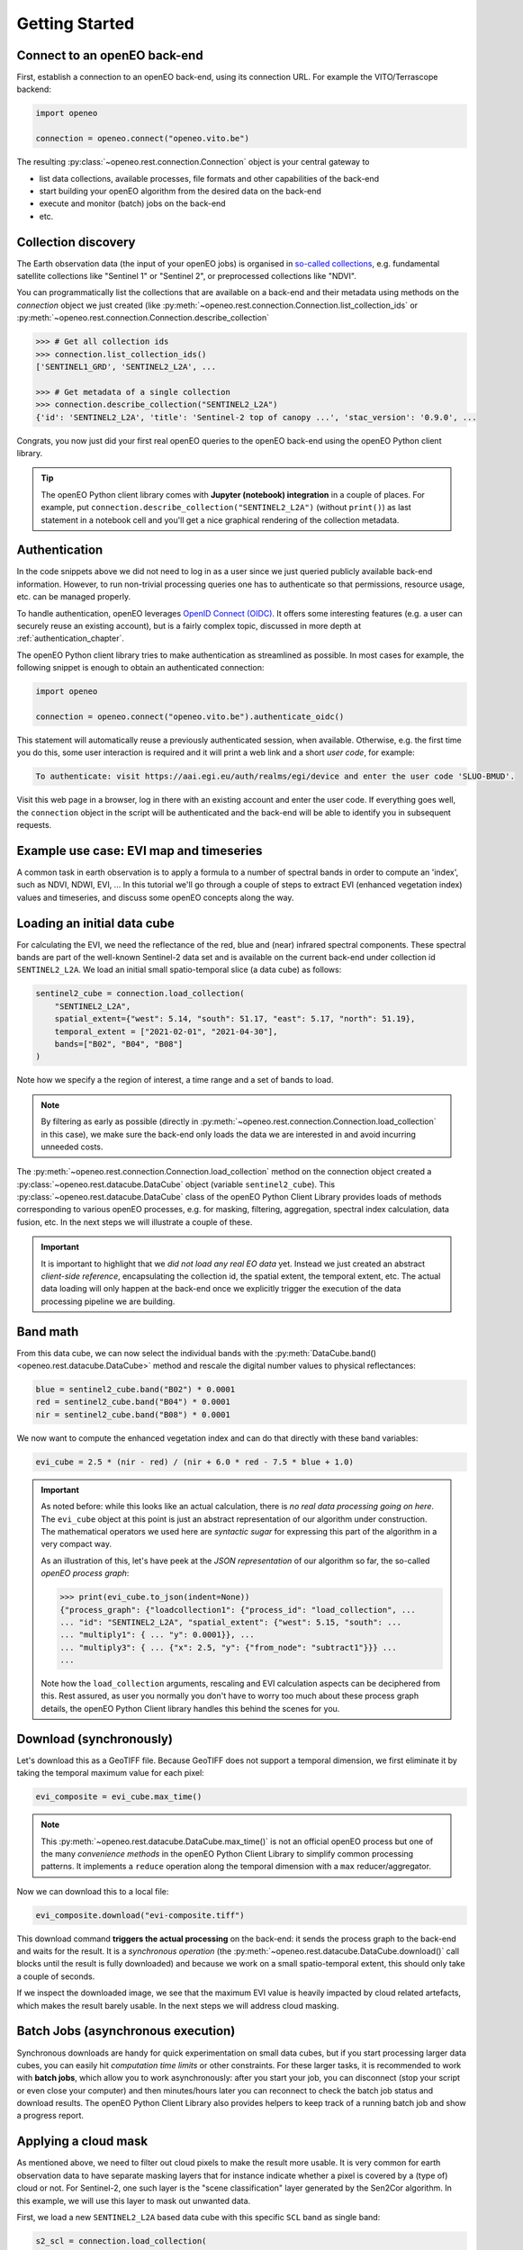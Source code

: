 ================
Getting Started
================


Connect to an openEO back-end
==============================

First, establish a connection to an openEO back-end, using its connection URL.
For example the VITO/Terrascope backend:

.. code-block:: python

    import openeo

    connection = openeo.connect("openeo.vito.be")

The resulting :py:class:`~openeo.rest.connection.Connection` object is your central gateway to

- list data collections, available processes, file formats and other capabilities of the back-end
- start building your openEO algorithm from the desired data on the back-end
- execute and monitor (batch) jobs on the back-end
- etc.

.. seealso::

    Use the `openEO Hub <http://hub.openeo.org/>`_ to explore different back-end options
    and their capabilities in a web-based way.


Collection discovery
=====================

The Earth observation data (the input of your openEO jobs) is organised in
`so-called collections <https://openeo.org/documentation/1.0/glossary.html#eo-data-collections>`_,
e.g. fundamental satellite collections like "Sentinel 1" or "Sentinel 2",
or preprocessed collections like "NDVI".

You can programmatically list the collections that are available on a back-end
and their metadata using methods on the `connection` object we just created
(like :py:meth:`~openeo.rest.connection.Connection.list_collection_ids`
or :py:meth:`~openeo.rest.connection.Connection.describe_collection`

.. code-block:: pycon

    >>> # Get all collection ids
    >>> connection.list_collection_ids()
    ['SENTINEL1_GRD', 'SENTINEL2_L2A', ...

    >>> # Get metadata of a single collection
    >>> connection.describe_collection("SENTINEL2_L2A")
    {'id': 'SENTINEL2_L2A', 'title': 'Sentinel-2 top of canopy ...', 'stac_version': '0.9.0', ...

Congrats, you now just did your first real openEO queries to the openEO back-end
using the openEO Python client library.

.. tip::
    The openEO Python client library comes with **Jupyter (notebook) integration** in a couple of places.
    For example, put ``connection.describe_collection("SENTINEL2_L2A")`` (without ``print()``)
    as last statement in a notebook cell
    and you'll get a nice graphical rendering of the collection metadata.

.. seealso::

    Find out more about data discovery, loading and filtering at :ref:`data_access_chapter`.


Authentication
==============

In the code snippets above we did not need to log in as a user
since we just queried publicly available back-end information.
However, to run non-trivial processing queries one has to authenticate
so that permissions, resource usage, etc. can be managed properly.

To handle authentication, openEO leverages `OpenID Connect (OIDC) <https://openid.net/connect/>`_.
It offers some interesting features (e.g. a user can securely reuse an existing account),
but is a fairly complex topic, discussed in more depth at :ref:`authentication_chapter`.

The openEO Python client library tries to make authentication as streamlined as possible.
In most cases for example, the following snippet is enough to obtain an authenticated connection:

.. code-block:: python

    import openeo

    connection = openeo.connect("openeo.vito.be").authenticate_oidc()

This statement will automatically reuse a previously authenticated session, when available.
Otherwise, e.g. the first time you do this, some user interaction is required
and it will print a web link and a short *user code*, for example:

.. code-block::

    To authenticate: visit https://aai.egi.eu/auth/realms/egi/device and enter the user code 'SLUO-BMUD'.

Visit this web page in a browser, log in there with an existing account and enter the user code.
If everything goes well, the ``connection`` object in the script will be authenticated
and the back-end will be able to identify you in subsequent requests.



Example use case: EVI map and timeseries
=========================================

A common task in earth observation is to apply a formula to a number of spectral bands
in order to compute an 'index', such as NDVI, NDWI, EVI, ...
In this tutorial we'll go through a couple of steps to extract
EVI (enhanced vegetation index) values and timeseries,
and discuss some openEO concepts along the way.


Loading an initial data cube
=============================

For calculating the EVI, we need the reflectance of the
red, blue and (near) infrared spectral components.
These spectral bands are part of the well-known Sentinel-2 data set
and is available on the current back-end under collection id ``SENTINEL2_L2A``.
We load an initial small spatio-temporal slice (a data cube) as follows:

.. code-block:: python

    sentinel2_cube = connection.load_collection(
        "SENTINEL2_L2A",
        spatial_extent={"west": 5.14, "south": 51.17, "east": 5.17, "north": 51.19},
        temporal_extent = ["2021-02-01", "2021-04-30"],
        bands=["B02", "B04", "B08"]
    )

Note how we specify a the region of interest, a time range and a set of bands to load.

.. note::
    By filtering as early as possible (directly in :py:meth:`~openeo.rest.connection.Connection.load_collection` in this case),
    we make sure the back-end only loads the data we are interested in
    and avoid incurring unneeded costs.

The :py:meth:`~openeo.rest.connection.Connection.load_collection` method on the connection
object created a :py:class:`~openeo.rest.datacube.DataCube` object (variable ``sentinel2_cube``).
This :py:class:`~openeo.rest.datacube.DataCube` class of the openEO Python Client Library
provides loads of methods corresponding to various openEO processes,
e.g. for masking, filtering, aggregation, spectral index calculation, data fusion, etc.
In the next steps we will illustrate a couple of these.


.. important::
    It is important to highlight that we *did not load any real EO data* yet.
    Instead we just created an abstract *client-side reference*,
    encapsulating the collection id, the spatial extent, the temporal extent, etc.
    The actual data loading will only happen at the back-end
    once we explicitly trigger the execution of the data processing pipeline we are building.



Band math
=========

From this data cube, we can now select the individual bands
with the :py:meth:`DataCube.band() <openeo.rest.datacube.DataCube>` method
and rescale the digital number values to physical reflectances:

.. code-block:: python

    blue = sentinel2_cube.band("B02") * 0.0001
    red = sentinel2_cube.band("B04") * 0.0001
    nir = sentinel2_cube.band("B08") * 0.0001

We now want to compute the enhanced vegetation index
and can do that directly with these band variables:

.. code-block:: python

    evi_cube = 2.5 * (nir - red) / (nir + 6.0 * red - 7.5 * blue + 1.0)

.. important::
    As noted before: while this looks like an actual calculation,
    there is *no real data processing going on here*.
    The ``evi_cube`` object at this point is just an abstract representation
    of our algorithm under construction.
    The mathematical operators we used here are *syntactic sugar*
    for expressing this part of the algorithm in a very compact way.

    As an illustration of this, let's have peek at the *JSON representation*
    of our algorithm so far, the so-called *openEO process graph*:

    .. code-block:: text

        >>> print(evi_cube.to_json(indent=None))
        {"process_graph": {"loadcollection1": {"process_id": "load_collection", ...
        ... "id": "SENTINEL2_L2A", "spatial_extent": {"west": 5.15, "south": ...
        ... "multiply1": { ... "y": 0.0001}}, ...
        ... "multiply3": { ... {"x": 2.5, "y": {"from_node": "subtract1"}}} ...
        ...

    Note how the ``load_collection`` arguments, rescaling and EVI calculation aspects
    can be deciphered from this.
    Rest assured, as user you normally you don't have to worry too much
    about these process graph details,
    the openEO Python Client library handles this behind the scenes for you.


Download (synchronously)
========================

Let's download this as a GeoTIFF file.
Because GeoTIFF does not support a temporal dimension,
we first eliminate it by taking the temporal maximum value for each pixel:

.. code-block:: python

    evi_composite = evi_cube.max_time()

.. note::

    This :py:meth:`~openeo.rest.datacube.DataCube.max_time()` is not an official openEO process
    but one of the many *convenience methods* in the openEO Python Client Library
    to simplify common processing patterns.
    It implements a ``reduce`` operation along the temporal dimension
    with a ``max`` reducer/aggregator.

Now we can download this to a local file:

.. code-block:: python

    evi_composite.download("evi-composite.tiff")

This download command **triggers the actual processing** on the back-end:
it sends the process graph to the back-end and waits for the result.
It is a *synchronous operation* (the :py:meth:`~openeo.rest.datacube.DataCube.download()` call
blocks until the result is fully downloaded) and because we work on a small spatio-temporal extent,
this should only take a couple of seconds.

If we inspect the downloaded image, we see that the maximum EVI value is heavily impacted
by cloud related artefacts, which makes the result barely usable.
In the next steps we will address cloud masking.

.. image:: _static/images/basics/evi-composite.png


Batch Jobs (asynchronous execution)
===================================

Synchronous downloads are handy for quick experimentation on small data cubes,
but if you start processing larger data cubes, you can easily
hit *computation time limits* or other constraints.
For these larger tasks, it is recommended to work with **batch jobs**,
which allow you to work asynchronously:
after you start your job, you can disconnect (stop your script or even close your computer)
and then minutes/hours later you can reconnect to check the batch job status and download results.
The openEO Python Client Library also provides helpers to keep track of a running batch job
and show a progress report.

.. seealso::

    See :ref:`batch-jobs-chapter` for more details.


Applying a cloud mask
=========================

As mentioned above, we need to filter out cloud pixels to make the result more usable.
It is very common for earth observation data to have separate masking layers that for instance indicate
whether a pixel is covered by a (type of) cloud or not.
For Sentinel-2, one such layer is the "scene classification" layer generated by the Sen2Cor algorithm.
In this example, we will use this layer to mask out unwanted data.

First, we load a new ``SENTINEL2_L2A`` based data cube with this specific ``SCL`` band as single band:

.. code-block:: python

    s2_scl = connection.load_collection(
        "SENTINEL2_L2A",
        spatial_extent={"west": 5.14, "south": 51.17, "east": 5.17, "north": 51.19},
        temporal_extent = ["2021-02-01", "2021-04-30"],
        bands=["SCL"]
    )

Now we can use the compact "band math" feature again to build a
binary mask with a simple comparison operation:

.. code-block:: python

    # Select the "SCL" band from the data cube
    scl_band = s2_scl.band("SCL")
    # Build mask to mask out everything but class 4 (vegetation)
    mask = (scl_band != 4)

Before we can apply this mask to the EVI cube we have to resample it,
as the "SCL" layer has a "ground sample distance" of 20 meter,
while it is 10 meter for  the "B02", "B04" and "B08" bands.
We can easily do the resampling by referring directly to the EVI cube.

.. code-block:: python

    mask_resampled = mask.resample_cube_spatial(evi_cube)

    # Apply the mask to the `evi_cube`
    evi_cube_masked = evi_cube.mask(mask_resampled)


We can now download this as a GeoTIFF, again after taking the temporal maximum:

.. code-block:: python

    evi_cube_masked.max_time().download("evi-masked-composite.tiff")

Now, the EVI map is a lot more valuable, as the non-vegetation locations
and observations are filtered out:

.. image:: _static/images/basics/evi-masked-composite.png


Aggregated EVI timeseries
===========================

A common type of analysis is aggregating pixel values over one or more regions of interest
(also known as "zonal statistics) and tracking this aggregation over a period of time as a timeseries.
Let's extract the EVI timeseries for these two regions:

.. code-block:: python

    features = {"type": "FeatureCollection", "features": [
        {
            "type": "Feature", "properties": {},
            "geometry": {"type": "Polygon", "coordinates": [[
                [5.1417, 51.1785], [5.1414, 51.1772], [5.1444, 51.1768], [5.1443, 51.179], [5.1417, 51.1785]
            ]]}
        },
        {
            "type": "Feature", "properties": {},
            "geometry": {"type": "Polygon", "coordinates": [[
                [5.156, 51.1892], [5.155, 51.1855], [5.163, 51.1855], [5.163, 51.1891], [5.156, 51.1892]
            ]]}
        }
    ]}


.. note::

    To have a self-containing example we define the geometries here as an inline GeoJSON-style dictionary.
    In a real use case, your geometry will probably come from a local file or remote URL.
    The openEO Python Client Library supports alternative ways of specifying the geometry
    in methods like :py:meth:`~openeo.rest.datacube.DataCube.aggregate_spatial()`, e.g.
    as Shapely geometry objects.


Building on the experience from previous sections, we first build a masked EVI cube
(covering a longer time window than before):

.. code-block:: python

    # Load raw collection data
    sentinel2_cube = connection.load_collection(
        "SENTINEL2_L2A",
        spatial_extent={"west": 5.14, "south": 51.17, "east": 5.17, "north": 51.19},
        temporal_extent = ["2020-01-01", "2021-12-31"],
        bands=["B02", "B04", "B08", "SCL"],
    )

    # Extract spectral bands and calculate EVI with the "band math" feature
    blue = sentinel2_cube.band("B02") * 0.0001
    red = sentinel2_cube.band("B04") * 0.0001
    nir = sentinel2_cube.band("B08") * 0.0001
    evi = 2.5 * (nir - red) / (nir + 6.0 * red - 7.5 * blue + 1.0)

    # Use the scene classification layer to mask out non-vegetation pixels
    scl = sentinel2_cube.band("SCL")
    evi_masked = evi.mask(scl != 4)

Now we use the :py:meth:`~openeo.rest.datacube.DataCube.aggregate_spatial()` method
to do spatial aggregation over the geometries we defined earlier.
Note how we can specify the aggregation function ``"mean"`` as a simple string for the ``reducer`` argument.

.. code-block:: python

    evi_aggregation = evi_masked.aggregate_spatial(
        geometries=features,
        reducer="mean",
    )

If we download this, we get the timeseries encoded as a JSON structure, other useful formats are CSV and netCDF.

.. code-block:: python

    evi_aggregation.download("evi-aggregation.json")

.. warning::

    Technically, the output of the openEO process ``aggregate_spatial``
    is a so-called "vector cube".
    At the time of this writing, the specification of this openEO concept
    is not fully fleshed out yet in the openEO API.
    openEO back-ends and clients to provide best-effort support for it,
    but bear in mind that some details are subject to change.

The openEO Python Client Library provides helper functions
to convert the downloaded JSON data to a pandas dataframe,
which we massage a bit more:

.. code-block:: python

    import json
    import pandas as pd
    from openeo.rest.conversions import timeseries_json_to_pandas

    import json
    with open("evi-aggregation.json") as f:
        data = json.load(f)

    df = timeseries_json_to_pandas(data)
    df.index = pd.to_datetime(df.index)
    df = df.dropna()
    df.columns = ("Field A", "Field B")

This gives us finally our EVI timeseries dataframe:

.. code-block:: pycon

    >>> df
                               Field A   Field B
    date
    2020-01-06 00:00:00+00:00  0.522499  0.300250
    2020-01-16 00:00:00+00:00  0.529591  0.288079
    2020-01-18 00:00:00+00:00  0.633011  0.327598
    ...                             ...       ...


.. image:: _static/images/basics/evi-timeseries.png


Computing multiple statistics
=============================

The same method also allows the computation of multiple statistics at once. This does rely
on 'callbacks' to construct a result with multiple statistics.
The use of such more complex processes is further explained in :ref:`callbackfunctions`.

.. code-block:: python

    from openeo.processes import array_create, mean, sd, median, count

    evi_aggregation = evi_masked.aggregate_spatial(
        geometries=features,
        reducer=lambda x: array_create([mean(x), sd(x), median(x), count(x)]),
    )

